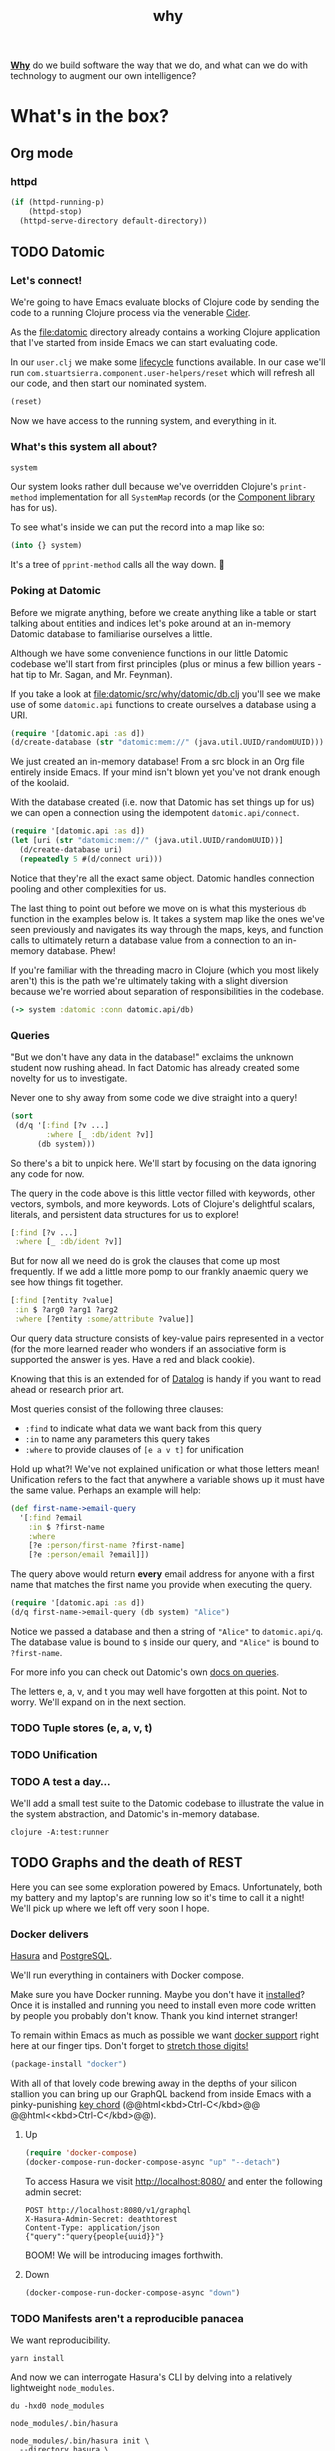 #+TITLE: _why
#+STARTUP: content

[[http://localhost:8080/readme.html][*Why*]] do we build software the way that we do, and what can we do with
technology to augment our own intelligence?

* What's in the box?
** Org mode
*** httpd
#+BEGIN_SRC emacs-lisp
(if (httpd-running-p)
    (httpd-stop)
  (httpd-serve-directory default-directory))
#+END_SRC

#+RESULTS:

** TODO Datomic
:PROPERTIES:
:header-args: :dir ./datomic
:END:
*** Let's connect!
We're going to have Emacs evaluate blocks of Clojure code by sending the code to
a running Clojure process via the venerable [[https://github.com/clojure-emacs/cider][Cider]].

As the file:datomic directory already contains a working Clojure application
that I've started from inside Emacs we can start evaluating code.

In our ~user.clj~ we make some [[https://github.com/stuartsierra/component][lifecycle]] functions available. In our case we'll
run ~com.stuartsierra.component.user-helpers/reset~ which will refresh all our
code, and then start our nominated system.

#+BEGIN_SRC clojure
(reset)
#+END_SRC

#+RESULTS:
: :ok

Now we have access to the running system, and everything in it.

*** What's this system all about?
#+BEGIN_SRC clojure
system
#+END_SRC

#+RESULTS:
: #<SystemMap>

Our system looks rather dull because we've overridden Clojure's ~print-method~
implementation for all ~SystemMap~ records (or the [[https://github.com/stuartsierra/component/blob/9f9653d1d95644e3c30beadf8c8811f86758ea23/src/com/stuartsierra/component.cljc#L183-L191][Component library]] has for
us).

To see what's inside we can put the record into a map like so:

#+BEGIN_SRC clojure
(into {} system)
#+END_SRC

#+RESULTS:
: '(:config (:datomic (:uri "datomic:mem://why-not"))  :datomic #<Datomic>)

It's a tree of ~pprint-method~ calls all the way down. 🐢

*** Poking at Datomic
Before we migrate anything, before we create anything like a table or start
talking about entities and indices let's poke around at an in-memory Datomic
database to familiarise ourselves a little.

Although we have some convenience functions in our little Datomic codebase we'll
start from first principles (plus or minus a few billion years - hat tip to Mr.
Sagan, and Mr. Feynman).

If you take a look at file:datomic/src/why/datomic/db.clj you'll see we make use
of some ~datomic.api~ functions to create ourselves a database using a URI.

#+BEGIN_SRC clojure
(require '[datomic.api :as d])
(d/create-database (str "datomic:mem://" (java.util.UUID/randomUUID)))
#+END_SRC

#+RESULTS:
: true

We just created an in-memory database! From a src block in an Org file entirely
inside Emacs. If your mind isn't blown yet you've not drank enough of the
koolaid.

With the database created (i.e. now that Datomic has set things up for us) we
can open a connection using the idempotent ~datomic.api/connect~.

#+BEGIN_SRC clojure :results pp
(require '[datomic.api :as d])
(let [uri (str "datomic:mem://" (java.util.UUID/randomUUID))]
  (d/create-database uri)
  (repeatedly 5 #(d/connect uri)))
#+END_SRC

#+RESULTS:
: (#object[datomic.peer.LocalConnection 0x1563eacc "datomic.peer.LocalConnection@1563eacc"]
:  #object[datomic.peer.LocalConnection 0x1563eacc "datomic.peer.LocalConnection@1563eacc"]
:  #object[datomic.peer.LocalConnection 0x1563eacc "datomic.peer.LocalConnection@1563eacc"]
:  #object[datomic.peer.LocalConnection 0x1563eacc "datomic.peer.LocalConnection@1563eacc"]
:  #object[datomic.peer.LocalConnection 0x1563eacc "datomic.peer.LocalConnection@1563eacc"])
:

Notice that they're all the exact same object. Datomic handles connection
pooling and other complexities for us.

The last thing to point out before we move on is what this mysterious ~db~
function in the examples below is. It takes a system map like the ones we've
seen previously and navigates its way through the maps, keys, and function calls
to ultimately return a database value from a connection to an in-memory
database. Phew!

If you're familiar with the threading macro in Clojure (which you most likely
aren't) this is the path we're ultimately taking with a slight diversion because
we're worried about separation of responsibilities in the codebase.

#+BEGIN_SRC clojure
(-> system :datomic :conn datomic.api/db)
#+END_SRC

*** Queries
"But we don't have any data in the database!" exclaims the unknown student now
rushing ahead. In fact Datomic has already created some novelty for us to
investigate.

Never one to shy away from some code we dive straight into a query!

#+BEGIN_SRC clojure :results pp
(sort
 (d/q '[:find [?v ...]
        :where [_ :db/ident ?v]]
      (db system)))
#+END_SRC

#+RESULTS:
#+begin_example
(:db/add
 :db/cardinality
 :db/cas
 :db/code
 :db/doc
 :db/excise
 :db/fn
 :db/fulltext
 :db/ident
 :db/index
 :db/isComponent
 :db/lang
 :db/noHistory
 :db/retract
 :db/retractEntity
 :db/txInstant
 :db/unique
 :db/valueType
 :db.alter/attribute
 :db.bootstrap/part
 :db.cardinality/many
 :db.cardinality/one
 :db.excise/attrs
 :db.excise/before
 :db.excise/beforeT
 :db.fn/cas
 :db.fn/retractEntity
 :db.install/attribute
 :db.install/function
 :db.install/partition
 :db.install/valueType
 :db.lang/clojure
 :db.lang/java
 :db.part/db
 :db.part/tx
 :db.part/user
 :db.sys/partiallyIndexed
 :db.sys/reId
 :db.type/bigdec
 :db.type/bigint
 :db.type/boolean
 :db.type/bytes
 :db.type/double
 :db.type/float
 :db.type/fn
 :db.type/instant
 :db.type/keyword
 :db.type/long
 :db.type/ref
 :db.type/string
 :db.type/uri
 :db.type/uuid
 :db.unique/identity
 :db.unique/value
 :fressian/tag)

#+end_example

So there's a bit to unpick here. We'll start by focusing on the data ignoring
any code for now.

The query in the code above is this little vector filled with keywords, other
vectors, symbols, and more keywords. Lots of Clojure's delightful scalars,
literals, and persistent data structures for us to explore!

#+BEGIN_SRC clojure
[:find [?v ...]
 :where [_ :db/ident ?v]]
#+END_SRC

But for now all we need do is grok the clauses that come up most frequently. If
we add a little more pomp to our frankly anaemic query we see how things fit
together.

#+BEGIN_SRC clojure
[:find [?entity ?value]
 :in $ ?arg0 ?arg1 ?arg2
 :where [?entity :some/attribute ?value]]
#+END_SRC

Our query data structure consists of key-value pairs represented in a vector
(for the more learned reader who wonders if an associative form is supported the
answer is yes. Have a red and black cookie).

Knowing that this is an extended for of [[https://en.wikipedia.org/wiki/Datalog][Datalog]] is handy if you want to read
ahead or research prior art.

Most queries consist of the following three clauses:

- ~:find~ to indicate what data we want back from this query
- ~:in~ to name any parameters this query takes
- ~:where~ to provide clauses of ~[e a v t]~ for unification

Hold up what?! We've not explained unification or what those letters mean!
Unification refers to the fact that anywhere a variable shows up it must have
the same value. Perhaps an example will help:

#+BEGIN_SRC clojure
(def first-name->email-query
  '[:find ?email
    :in $ ?first-name
    :where
    [?e :person/first-name ?first-name]
    [?e :person/email ?email]])
#+END_SRC

#+RESULTS:
: #'why.datomic.dev/first-name->email-query

The query above would return **every** email address for anyone with a first
name that matches the first name you provide when executing the query.

#+BEGIN_SRC clojure
(require '[datomic.api :as d])
(d/q first-name->email-query (db system) "Alice")
#+END_SRC

Notice we passed a database and then a string of ~"Alice"~ to ~datomic.api/q~.
The database value is bound to ~$~ inside our query, and ~"Alice"~ is bound to
~?first-name~.

For more info you can check out Datomic's own [[https://docs.datomic.com/on-prem/query.html][docs on queries]].

The letters e, a, v, and t you may well have forgotten at this point. Not to
worry. We'll expand on in the next section.

*** TODO Tuple stores (e, a, v, t)
*** TODO Unification
*** TODO A test a day…
We'll add a small test suite to the Datomic codebase to illustrate the value in
the system abstraction, and Datomic's in-memory database.

#+BEGIN_SRC shell :dir datomic :results output verbatim
clojure -A:test:runner
#+END_SRC

#+RESULTS:
:
: Running tests in #{"test"}
:
: Testing why.datomic.db-test
:
: Ran 1 tests containing 2 assertions.
: 0 failures, 0 errors.

** TODO Graphs and the death of REST
:PROPERTIES:
:header-args: :dir ./graphql
:END:
Here you can see some exploration powered by Emacs. Unfortunately, both my
battery and my laptop's are running low so it's time to call it a night! We'll
pick up where we left off very soon I hope.

*** Docker delivers
[[https://hasura.io/][Hasura]] and [[https://www.postgresql.org/][PostgreSQL]].

We'll run everything in containers with Docker compose.

Make sure you have Docker running. Maybe you don't have it [[https://docs.docker.com/install/][installed]]? Once it is
installed and running you need to install even more code written by people you
probably don't know. Thank you kind internet stranger!

To remain within Emacs as much as possible we want [[https://github.com/Silex/docker.el][docker support]] right here at
our finger tips. Don't forget to [[https://www.youtube.com/watch?v=uPO-zST-7EE][stretch those digits!]]

#+BEGIN_SRC emacs-lisp
(package-install "docker")
#+END_SRC

With all of that lovely code brewing away in the depths of your silicon stallion
you can bring up our GraphQL backend from inside Emacs with a pinky-punishing
[[https://www.emacswiki.org/emacs/KeyChord][key chord]] (@@html<kbd>Ctrl-C</kbd>@@ @@html<<kbd>Ctrl-C</kbd>@@).

**** Up
#+BEGIN_SRC emacs-lisp :results silent
(require 'docker-compose)
(docker-compose-run-docker-compose-async "up" "--detach")
#+END_SRC

To access Hasura we visit http://localhost:8080/ and enter the following admin
secret:

#+BEGIN_SRC shell :exports result
awk '/HASURA_GRAPHQL_ADMIN_SECRET/ { print $2 }' docker-compose.yml
#+END_SRC

#+RESULTS:
: deathtorest

#+BEGIN_SRC restclient
POST http://localhost:8080/v1/graphql
X-Hasura-Admin-Secret: deathtorest
Content-Type: application/json
{"query":"query{people{uuid}}"}
#+END_SRC

#+RESULTS:
#+BEGIN_SRC js
{
  "data": {
    "people": []
  }
}
// POST http://localhost:8080/v1/graphql
// HTTP/1.1 200 OK
// Transfer-Encoding: chunked
// Date: Thu, 02 Apr 2020 00:02:38 GMT
// Server: Warp/3.2.27
// x-request-id: 622981bc-98e3-44df-a9c5-4d9e10f5f836
// Content-Type: application/json; charset=utf-8
// Request duration: 0.005261s
#+END_SRC

BOOM! We will be introducing images forthwith.

**** Down
#+BEGIN_SRC emacs-lisp :results silent
(docker-compose-run-docker-compose-async "down")
#+END_SRC

*** TODO Manifests aren't a reproducible panacea
We want reproducibility.

#+BEGIN_SRC shell :results output verbatim
yarn install
#+END_SRC

#+RESULTS:
: yarn install v1.22.4
: [1/4] Resolving packages...
: success Already up-to-date.
: Done in 0.06s.

And now we can interrogate Hasura's CLI by delving into a relatively lightweight
~node_modules~.

#+BEGIN_SRC shell
du -hxd0 node_modules
#+END_SRC

#+RESULTS:
| 7.8M | node_modules |

#+BEGIN_SRC shell :results output verbatim
node_modules/.bin/hasura
#+END_SRC

#+RESULTS:
#+begin_example

    __
   / /_   ____ _ _____ __  __ _____ ____ _
  / __ \ / __ `// ___// / / // ___// __ `/
 / / / // /_/ /(__  )/ /_/ // /   / /_/ /
/_/ /_/ \__,_//____/ \__,_//_/    \__,_/


GraphQL commands:
  init       Initialize directory for Hasura GraphQL Engine migrations
  migrate    Manage migrations on the database
  metadata   Manage Hasura GraphQL Engine metadata saved in the database
  console    Open console to manage database and try out APIs

Other commands:
  completion   Generate auto completion code
  version      Print the CLI version

Use "hasura [command] --help" for more information about a command.
#+end_example

#+BEGIN_SRC shell :results output verbatim
node_modules/.bin/hasura init \
  --directory hasura \
  --endpoint http://localhost::8080 \
  --admin-secret deathtorest
#+END_SRC

#+RESULTS:
: {"level":"info","msg":"directory created. execute the following commands to continue:\n\n  cd hasura\n  hasura console\n","time":"2020-04-02T21:25:42+01:00"}

Now we can start a console with ~hasura console~.
*** hasura console
Somewhere on your dev machine you need to start a Hasura process that will
connect to "INFO console running at" otherwise known as Hasura console.

You need to install Node stuff first!

#+BEGIN_SRC shell
yarn install
#+END_SRC

And now we can start up our Hasura console.

#+BEGIN_SRC emacs-lisp :dir ./graphql/hasura :results silent
(start-process-shell-command
 "hasura-console" "*hasura-console*"
 "../node_modules/.bin/hasura console")
#+END_SRC

http://localhost:9695/

*** SQL -> Database
#+BEGIN_SRC shell :dir ./graphql/hasura
../node_modules/.bin/hasura migrate apply
#+END_SRC

*** Database -> SQL
#+BEGIN_SRC shell :dir ./graphql/hasura
../node_modules/.bin/hasura migrate create "init" --from-server
#+END_SRC

#+RESULTS:
| level":"info | Creating migration files... | 2020-04-16T22:28:02+01:00 |                           |                        |
| level":"info | Migrations files created    | init                      | 2020-04-16T22:28:02+01:00 | version:1587072482696} |

#+BEGIN_SRC shell :export results :results output verbatim
tree hasura
#+END_SRC

#+RESULTS:
: hasura
: ├── config.yaml
: └── migrations
:     ├── 1585860720714_init
:     │   ├── up.sql
:     │   └── up.yaml
:     └── metadata.yaml
:
: 2 directories, 4 files

*** TODO Connecting to PostgreSQL
From Emacs! Of course.

#+BEGIN_SRC sql :engine postgresql :dbhost localhost :dbuser me :dbpassword please :database db
SELECT *
FROM people;
#+END_SRC

#+RESULTS:
| uuid | name |
|------+------|

** TODO Going online
** TODO Deploying software to Kubernetes
* Concepts
** The ~user.clj~ convention
There's a special file in Clojure that gets automatically loaded if and when
it's in the right place. This is the [[file:datomic/dev/user.clj][~user.clj~]] file. The simplest tiniest
example of a valid ~user.clj~ file would contain this:

#+BEGIN_SRC clojure
(ns user)
#+END_SRC

Inside this file you can add arbitrary code that will be read and evaluated when
you fire up Clojure using ~clojure~. One thing to bear in mind is that this
namespace will always be loaded so if you break something in there you won't be
able to start a REPL, and without a REPL we are once again mere mortals.
